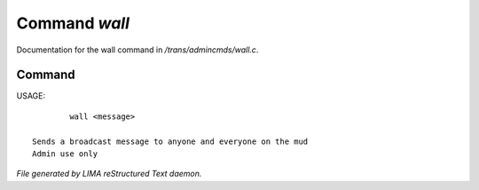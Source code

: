 ***************
Command *wall*
***************

Documentation for the wall command in */trans/admincmds/wall.c*.

Command
=======

USAGE::

	 wall <message>

 Sends a broadcast message to anyone and everyone on the mud
 Admin use only



*File generated by LIMA reStructured Text daemon.*
